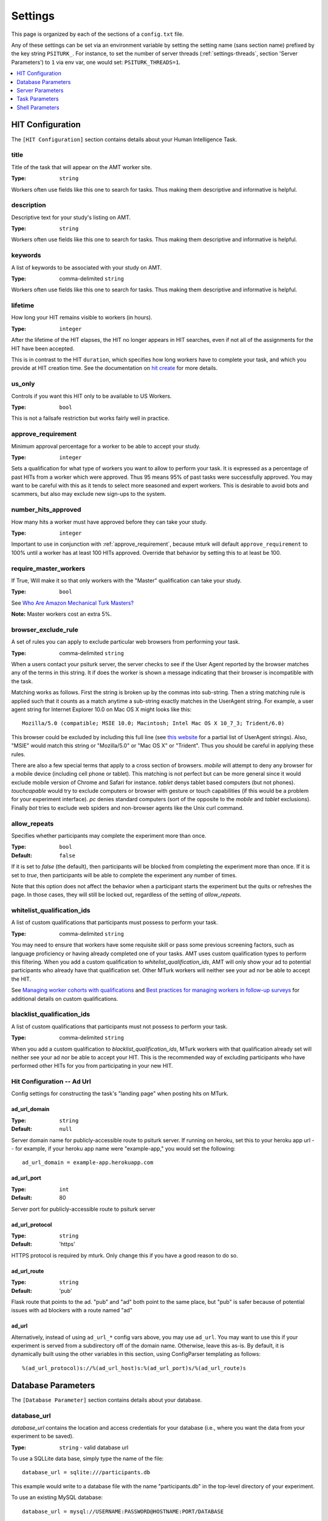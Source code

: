 .. _settings:

========
Settings
========

This page is organized by each of the sections of a ``config.txt`` file.

Any of these settings can be set via an environment variable by setting the
setting name (sans section name) prefixed by the key string ``PSITURK_``. For
instance, to set the number of server threads (:ref:`settings-threads`, section
'Server Parameters') to ``1`` via env var, one would set: ``PSITURK_THREADS=1``.

.. seealso:: :ref:`configuration-overview`

.. contents::
   :local:
   :depth: 1


HIT Configuration
-----------------

The ``[HIT Configuration]`` section contains details about
your Human Intelligence Task.


.. _title:

title
~~~~~

Title of the task that will appear on the AMT
worker site.

:Type: ``string``

Workers often use fields like this one to search for tasks.
Thus making them descriptive and
informative is helpful.


.. _description:

description
~~~~~~~~~~~

Descriptive text for your study's listing on AMT.

:Type: ``string``

Workers often use fields like this one to search for tasks.
Thus making them descriptive and
informative is helpful.

.. _keywords:

keywords
~~~~~~~~

A list of keywords to be associated with your study on AMT.

:Type: comma-delimited ``string``

Workers often use fields like this one to search for tasks.
Thus making them descriptive and
informative is helpful.


.. _lifetime:

lifetime
~~~~~~~~

How long your HIT remains visible to workers (in hours).

:Type: ``integer``

After the lifetime of the HIT elapses, the HIT no longer
appears in HIT searches, even if not all of the assignments for the
HIT have been accepted.

This is in contrast to the HIT ``duration``, which specifies how long
workers have to complete your task, and which you provide at HIT
creation time. See the documentation on `hit create <../command_line/hit.html#hit-create>`__ for more details.


.. _us_only:

us_only
~~~~~~~

Controls if you want this HIT only to be available to US Workers.

:Type: ``bool``

This is not a failsafe restriction but works fairly well in practice.


.. _approve_requirement:

approve_requirement
~~~~~~~~~~~~~~~~~~~

Minimum approval percentage for a worker to be able to accept your study.

:Type: ``integer``

Sets a qualification for what type of workers
you want to allow to perform your task. It is expressed as a
percentage of past HITs from a worker which were approved. Thus
95 means 95% of past tasks were successfully approved. You may want
to be careful with this as it tends to select more seasoned and
expert workers. This is desirable to avoid bots and scammers, but also
may exclude new sign-ups to the system.


.. _number_hits_approved:

number_hits_approved
~~~~~~~~~~~~~~~~~~~~

How many hits a worker must have approved before they can take your study.

:Type: ``integer``

Important to use in conjunction with :ref:`approve_requirement`, because
mturk will default ``approve_requirement`` to 100% until a worker has at least
100 HITs approved. Override that behavior by setting this to at least be 100.


.. _require_master_workers:

require_master_workers
~~~~~~~~~~~~~~~~~~~~~~

If True, Will make it so that only workers with the "Master" qualification
can take your study.

:Type: ``bool``

See `Who Are Amazon Mechanical Turk Masters? <https://www.mturk.com/help#what_are_masters>`__

**Note:** Master workers cost an extra 5%.



.. _browser_exclude_rule:

browser_exclude_rule
~~~~~~~~~~~~~~~~~~~~

A set of rules you can apply to exclude
particular web browsers from performing your task.

:Type: comma-delimited ``string``

When a users contact your psiturk server, the server checks
to see if the User Agent reported by the browser matches any of the
terms in this string. It if does the worker is shown a message
indicating that their browser is incompatible with the task.

Matching works as follows. First the string is broken up
by the commas into sub-string. Then a string matching rule is
applied such that it counts as a match anytime a sub-string
exactly matches in the UserAgent string. For example, a user
agent string for Internet Explorer 10.0 on Mac OS X might looks like this::

  Mozilla/5.0 (compatible; MSIE 10.0; Macintosh; Intel Mac OS X 10_7_3; Trident/6.0)

This browser could be excluded by including this full line (see `this website`__
for a partial list of UserAgent strings). Also, "MSIE" would match this string
or "Mozilla/5.0" or "Mac OS X" or "Trident". Thus you should be careful in
applying these rules.

__ https://developer.mozilla.org/en-US/docs/Web/HTTP/Headers/User-Agent

There are also a few special terms that apply to a cross section of browsers.
`mobile` will attempt to deny any browser for a mobile device (including
cell phone or tablet). This matching is not perfect but can be more general
since it would exclude mobile version of Chrome and Safari for instance.
`tablet` denys tablet based computers (but not phones). `touchcapable` would
try to exclude computers or browser with gesture or touch capabilities
(if this would be a problem for your experiment interface). `pc` denies
standard computers (sort of the opposite to the `mobile` and `tablet` exclusions).
Finally `bot` tries to exclude web spiders and non-browser agents like
the Unix curl command.


.. _allow_repeats:

allow_repeats
~~~~~~~~~~~~~

Specifies whether participants may complete the experiment more
than once.

:Type: ``bool``
:Default: ``false``

If it is set to `false` (the default), then participants will be
blocked from completing the experiment more than once. If it is set to `true`,
then participants will be able to complete the experiment any number of times.

Note that this option does not affect the behavior when a participant starts
the experiment but the quits or refreshes the page. In those cases, they will
still be locked out, regardless of the setting of `allow_repeats`.

.. _whitelist_qualification_ids:

whitelist_qualification_ids
~~~~~~~~~~~~~~~~~~~~~~~~~~~

A list of custom qualifications that participants must possess to
perform your task.

:Type: comma-delimited ``string``

You may need to ensure that workers have some requisite skill or pass some
previous screening factors, such as language proficiency or having already
completed one of your tasks.  AMT uses custom qualification types to perform
this filtering. When you add a custom qualification to
`whitelist_qualification_ids`, AMT will only show your ad to potential
participants who already have that qualification set.  Other MTurk workers will
neither see your ad nor be able to accept the HIT.

See `Managing worker cohorts with qualifications
<https://blog.mturk.com/tutorial-managing-worker-cohorts-with-qualifications-e928cd30b173>`_
and `Best practices for managing workers in follow-up surveys <https://blog.mturk.com/tutorial-best-practices-for-managing-workers-in-follow-up-surveys-or-longitudinal-studies-4d0732a7319b>`_
for additional details on custom qualifications.


.. _blacklist_qualification_ids:

blacklist_qualification_ids
~~~~~~~~~~~~~~~~~~~~~~~~~~~

A list of custom qualifications that participants must not possess to
perform your task.

:Type: comma-delimited ``string``

When you add a custom qualification to `blacklist_qualification_ids`, MTurk
workers with that qualification already set will neither see your ad nor be able
to accept your HIT. This is the recommended way of excluding participants who
have performed other HITs for you from participating in your new HIT.

Hit Configuration -- Ad Url
~~~~~~~~~~~~~~~~~~~~~~~~~~~

Config settings for constructing the task's "landing page" when posting hits on MTurk.


ad_url_domain
^^^^^^^^^^^^^

:Type: ``string``
:Default: ``null``

Server domain name for publicly-accessible route to psiturk server.
If running on heroku, set this to your heroku app url --
for example, if your heroku app name were "example-app," you would set the following::

  ad_url_domain = example-app.herokuapp.com


ad_url_port
^^^^^^^^^^^

:Type: ``int``
:Default: 80

Server port for publicly-accessible route to psiturk server


ad_url_protocol
^^^^^^^^^^^^^^^

:Type: ``string``
:Default: 'https'

HTTPS protocol is required by mturk. Only change this if you have a good reason
to do so.


ad_url_route
^^^^^^^^^^^^

:Type: ``string``
:Default: 'pub'

Flask route that points to the ad. "pub" and "ad" both point to the same place,
but "pub" is safer because of potential issues with ad blockers with a route
named "ad"


ad_url
^^^^^^


Alternatively, instead of using ``ad_url_*`` config vars above,
you may use ``ad_url``. You may want to use this if your
experiment is served from a subdirectory off of the domain name. Otherwise,
leave this as-is. By default, it is dynamically built using the other variables in this section,
using ConfigParser templating as follows::

  %(ad_url_protocol)s://%(ad_url_host)s:%(ad_url_port)s/%(ad_url_route)s




Database Parameters
-------------------

The ``[Database Parameter]`` section contains details about
your database.

.. seealso::

   `Configuring Databases <../databases_overview.html>`__
      For details on how to set up different databases and
      get your data back out.

   `Recording Data <../recording.html>`__
   	  For details on how to put data into your database.


.. _settings-database-url:

database_url
~~~~~~~~~~~~

`database_url` contains the location and access credentials
for your database (i.e., where you want the data from your
experiment to be saved).

:Type: ``string`` - valid database url

To use a SQLLite data base, simply type the name of the
file::

	database_url = sqlite:///participants.db

This example would write to a database file with the name
"participants.db" in the top-level directory of your experiment.

To use an existing MySQL database::

	database_url = mysql://USERNAME:PASSWORD@HOSTNAME:PORT/DATABASE

where USERNAME and PASSWORD are your access credentials for
the database, HOSTNAME and is the DNS entry or IP address for the
database, PORT is the port number (standard is 3306) and DATABASE
is the name of the database on the server. It is wise to test
that you can connect to this url with a MySQL client prior to
launching.


table_name
~~~~~~~~~~

Specifies the table of the database you would like to write to.

:Type: ``string``

**IMPORTANT**: psiTurk prevents the same worker
from performing as task by checking to see if the worker
appears in the current database table already. Thus, for a
single experiment (or sequence of related experiments) you want
to keep the `table_name` value the same. If you start a new
design where it not longer matters that someone has done a
previous version of the task, you can change the `table_name`
value and begin sorting the data into a new table.




Server Parameters
-----------------

The ``[Server Parameter]`` section contains details about
your local web server process that you launch from the
command line.


host
~~~~

Specifies the network address to which your server should bind
(i.e., on which address it should listen).

:Type: ``string``

There are two common values for this.
If host is set to ``localhost`` (or synonymously ``127.0.0.1``), then your
experiment will only work for testing (i.e., even if you
have an internet addressable computer, people outside
of your local machine will not be able to connect). This
is a security feature for developing and testing your
application.

If set to `0.0.0.0`, then your psiturk server will be accessible
to any traffic that can reach the computer on which your server is running. If
your server has a public-internet interface, then participants anywhere in the
world can access your study.


port
~~~~

The port that your server will run on.

:Type: ``integer``

If not running as ``root``, must be greater than 1024. Max 65535.
Typically a number greater than 5000 will work. If another process
is already using a given port you will usually get an
error message.

.. _settings-logfile:

logfile
~~~~~~~

:Type: ``string``

The location of the server log file. Error messages for
the server process are not printed to the terminal or
command line. To help in debugging they are stored in
a log file of your choosing. This file will be located
in the top-level folder of your project.


loglevel
~~~~~~~~

:Type: ``integer``

Sets how "verbose" the log messages are. See
the python `logging <https://docs.python.org/3/library/logging.html>`__
library.


.. _settings-enable-dashboard:

enable_dashboard
~~~~~~~~~~~~~~~~

Whether to enable the dashbaord. If True, then the ``login_username`` and
``login_pw`` must also be set.

:Type: ``bool``
:Default: False


.. _settings-do-scheduler:

do_scheduler
~~~~~~~~~~~~

Whether to run the task scheduler, which is viewable and configurable from the
dashboard.

:Type: ``bool``
:Default: False

Tasks are loaded from the database. If True, then :ref:`settings-threads` must
be no greater than 1, because the task runner is not threadsafe. Will only run
while the psiturk server is running.



.. _settings-login-username:

login_username
~~~~~~~~~~~~~~

:Type: ``string``

If you want to have custom-login section of your
web application (e.g., see `customizing psiturk <../customizing.html>`__)
then you can set a login and password on certain
web pages urls/routes. By default if you aren't
using them, this is ignored.


.. _settings-login-pw:

login_pw
~~~~~~~~

:Type: ``string``

If you want to have  custom-login section of your
web application (e.g., see `customizing psiturk <../customizing.html>`__)
then you can set a login and password on certain
web pages urls/routes. By default if you aren't
using them, this is ignored.


.. _settings-threads:

threads
~~~~~~~

:Type: the ``string`` 'auto' or ``integer``

`threads` controls the number of process threads
the the psiturk webserver will run. This enables multiple
simultanous connections from internet users. If you select
`auto` it will set this based on the number of processor
cores on your current computer.


certfile
~~~~~~~~

Public ssl certificate for the psiturk server to use.

:Type: ``path``

`certfile` should be the /path/to/your/domain/SSL.crt

If both certfile and keyfile are set and the files readable, then
the psiturk gunicorn server will run with ssl. You will need
to execute the psiturk with privileges sufficient to read
the keyfile (typically root). If you run `psiturk` with `sudo` and if you are using
a virtual environment, make sure to execute the full path to the desired psiturk instance in your environment.

If you want to do this, you are responsible for obtaining
your own cert and key. It is not necessary to run the
psiturk server with `ssl` in order to use your own ad server.
You can have a proxy server such as `nginx` in front of
psiturk/gunicorn which handles ssl connections.

**However, if you configure the psiturk server to run with SSL by setting the
`certfile` and `keyfile` here, you must use a proxy server in front of psiturk
to serve the content in your /static folder. An SSL-enabled psiturk/gunicorn
server will not serve static content -- it will only serve dynamic content.**

See https://docs.gunicorn.org/en/stable/deploy.html for more information on
setting up proxy servers with the psiturk (gunicorn) server.


keyfile
~~~~~~~

Private ssl certificate for the psiturk server to use.

:Type: ``path``

`certfile` should be the /path/to/your/domain/private-SSL.key. Although .crts
can contain .key files within them,
psiturk currently requires that you point to separate .crt and .key files for
this feature to work.

See the documentation for `certfile` for more information.



server_timeout
~~~~~~~~~~~~~~

:Type: ``integer``
:Default: 30

Number of seconds gunicorn will wait before killing an unresponsive worker.
This timeout applies to any individual request.

If you expect that your experiment may take more than 30 seconds to respond to
a request, you may want to increase this.

.. note::
    See https://docs.gunicorn.org/en/stable/settings.html#timeout for more information.



Task Parameters
---------------

The ``[Task Parameters]`` section contains details about
your task.


.. _settings-experiment-code-version:

experiment_code_version
~~~~~~~~~~~~~~~~~~~~~~~

:Type: ``string``

Often you might run a couple different versions
of an experiment during a research project (e.g.,
Experiment 1 and 2 of a paper). Or, perhaps you make modifications to a single
study after having already begun data collection.

`experiment_code_version` is a string which is written into
the database along with your data helping you remember which
version of the code each participant was given.

This variable is used by the server along with `num_conds` and `num_counters` to
ensure an equal number of workers per condition for the current
`experiment_code_version`. In other words, changing the experiment_code_version
resets the number of workers per condition to [0 0].


num_conds
~~~~~~~~~

:Type: ``integer``

psiTurk includes a primitive system for counterbalancing
participants to conditions. If you specify a number of
condition greater than 1, then psiTurk will attempt to
assign new participants to conditions to keep them all
with equal N. It also takes into account the time delay
between a person being assigned to a condition and completing
a condition (or possibly withdrawing). Thus, you can be
fairly assured that after running 100 subjects in two conditions
each condition will have 50+/- completed participants.

.. note::

    If you want to reset the random assignment when changing `num_conds`, update the `experiment_code_version`.


num_counters
~~~~~~~~~~~~

:Type: ``integer``

`num_counters` is identical to `num_cond` but provides
an additional counterbalancing factor beyond condition.
If `num_counters` is greater than 1 then psiTurk
behaves as if there are `num_cond*num_counters` conditions
and assigns subjects randomly to the the expanded design.
See `Issue #53 <https://github.com/NYUCCL/psiTurk/issues/53>`__
for more info.


.. _contact_email_on_error:

contact_email_on_error
~~~~~~~~~~~~~~~~~~~~~~

The email you would like to display to
workers in case there is an error in the task.

:Type: ``string``, valid email address

Workers will often try
to contact you to explain what when want and request partial or full
payment for their time. Providing a email address that you monitor
regularly is important to being a good member of the AMT community.


cutoff_time
~~~~~~~~~~~

Maximum time in minutes that it should take for a participant to
finish the task.

:Type: ``integer``

Exclusively used in determining random assignment -- basically, how long should
a participant be given to complete the task after starting? How long should the
task last? This is different than the `duration` specified when running
`hit create`, because a participant may not start the task immediately after
accepting it, while the hit `duration` starts ticking as soon as the hit is
accepted (some workers queue their accepted hits before starting it).




Shell Parameters
----------------

The ``[Shell Parameters]`` section contains details about
the psiturk shell.


launch_in_sandbox_mode
~~~~~~~~~~~~~~~~~~~~~~

:Type: ``bool``

If set to `true`, the psiturk shell will launch in sandbox mode. if set to
`false`, the shell will launch in live mode. We recommend leaving this option
to `true` to lessen the chance of accidentally posting a live HIT to mTurk.



bonus_message
~~~~~~~~~~~~~

:Type: ``string``

If set, automatically uses this string as the message to
participants when bonusing them for an assignment. If not set, you will be
prompted to type in a message each time you bonus participants. (This message is
required by AMT.)
